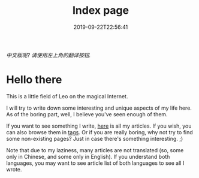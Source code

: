 #+TITLE: Index page
#+DATE: 2019-09-22T22:56:41

/中文版呢? 请使用左上角的翻译按钮./

* Hello there
This is a little field of Leo on the magical Internet. 

I will try to write down some interesting and unique aspects of my life here. As of the boring part, well, I believe you've seen enough of them.

If you want to see something I write, [[/posts][here]] is all my articles. If you wish, you can also browse them in [[https://szclsya.me/tags/][tags]]. Or if you are really boring, why not try to find some non-existing pages? Just in case there's something interesting. ;)

Note that due to my laziness, many articles are not translated (so, some only in Chinese, and some only in English). If you understand both languages, you may want to see article list of both languages to see all I wrote.
